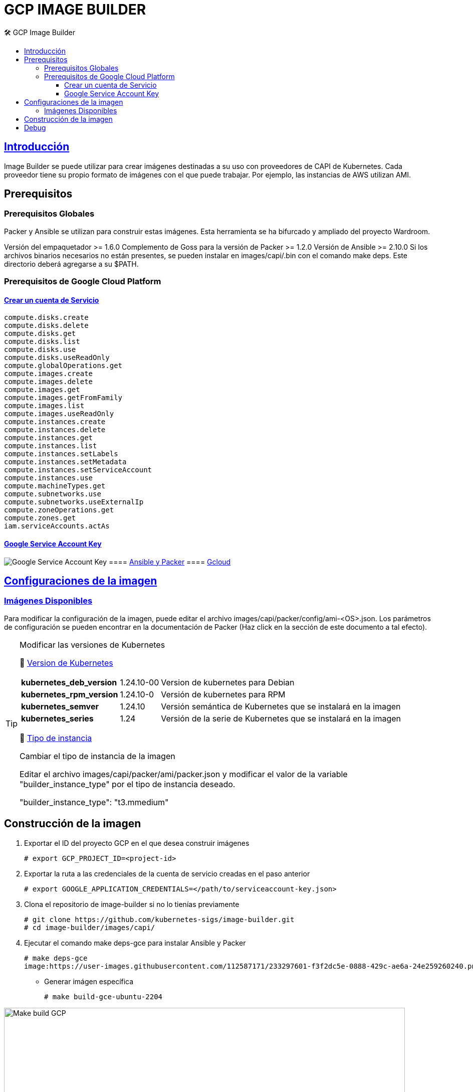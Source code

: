 GCP IMAGE BUILDER
=================
// Metadata:
:description: Como crear imagenes propias para el Stratio cloud-provisioner en GCP.
:keywords: gcp, image, builder, stratio, cloud-provisioner
// Settings:
// Deshabilitar el modo de compatibilidad
:compat-mode!:
// Deshabilitar la fecha de actualización
:last-update-label!:
// Habilitamos el uso de iconos
:icons: font
// Sobreescritura de la fuente de los iconos
:icon-set: fa
// Definimos el directorio de imagenes
:imagesdir: ../images
// // Refs:
:url-project: https://asciidoctor.org
:url-docs: {url-project}/docs
:url-issues:  https://github.com/asciidoctor/asciidoctor
:img-ci: https://github.com/asciidoctor/asciidoctor/workflows/CI/badge.svg
:url-antora: https://docs.antora.org/antora/latest/asciidoc/asciidoc/
// Tabla de contenidos
:toc: left
:toclevels: 6
:toc-title: 🛠️ GCP Image Builder
:source-highlighter: rouge
:rouge-style: monokai

== https://image-builder.sigs.k8s.io/capi/capi.html[Introducción]

Image Builder se puede utilizar para crear imágenes destinadas a su uso con proveedores de CAPI de Kubernetes. Cada proveedor tiene su propio formato de imágenes con el que puede trabajar. Por ejemplo, las instancias de AWS utilizan AMI.

== Prerequisitos
=== Prerequisitos Globales
Packer y Ansible se utilizan para construir estas imágenes. Esta herramienta se ha bifurcado y ampliado del proyecto Wardroom.

Versión del empaquetador >= 1.6.0
Complemento de Goss para la versión de Packer >= 1.2.0
Versión de Ansible >= 2.10.0
Si los archivos binarios necesarios no están presentes, se pueden instalar en images/capi/.bin con el comando make deps. Este directorio deberá agregarse a su $PATH.

=== Prerequisitos de Google Cloud Platform

==== https://cloud.google.com/iam/docs/creating-managing-service-accounts#creating[Crear un cuenta de Servicio]
[source,text]
----
compute.disks.create
compute.disks.delete
compute.disks.get
compute.disks.list
compute.disks.use
compute.disks.useReadOnly
compute.globalOperations.get
compute.images.create
compute.images.delete
compute.images.get
compute.images.getFromFamily
compute.images.list
compute.images.useReadOnly
compute.instances.create
compute.instances.delete
compute.instances.get
compute.instances.list
compute.instances.setLabels
compute.instances.setMetadata
compute.instances.setServiceAccount
compute.instances.use
compute.machineTypes.get
compute.subnetworks.use
compute.subnetworks.useExternalIp
compute.zoneOperations.get
compute.zones.get
iam.serviceAccounts.actAs
----
==== https://cloud.google.com/iam/docs/keys-create-delete?hl=es-419[Google Service Account Key]
image:https://user-images.githubusercontent.com/112587171/233296971-6e999cac-cfab-42d4-a20e-93429dbcbc2f.png[alt="Google Service Account Key"]
==== https://image-builder.sigs.k8s.io/capi/providers/gcp.html#install-ansible-and-packer:~:text=compliant%20VM%20image.-,Install%20Ansible%20and%20Packer,-Start%20by%20launching[Ansible y Packer]
==== https://cloud.google.com/sdk/docs/install?hl=es-419[Gcloud]

== https://image-builder.sigs.k8s.io/capi/capi.html#customization[Configuraciones de la imagen]

=== https://github.com/kubernetes-sigs/image-builder/tree/1510769a271725cda3d46907182a2843ef5c1c8b/images/capi/packer/gce[Imágenes Disponibles]
Para modificar la configuración de la imagen, puede editar el archivo images/capi/packer/config/ami-<OS>.json. Los parámetros de configuración se pueden encontrar en la documentación de Packer (Haz click en la sección de este documento a tal efecto).

[TIP]
====
.Modificar las versiones de Kubernetes
📂 https://github.com/kubernetes-sigs/image-builder/blob/3b70f45036617ba8752b0711ee6d212f9591a514/images/capi/packer/config/kubernetes.json[Version de  Kubernetes]::
[%autowidth]
|===
| *kubernetes_deb_version* | 1.24.10-00 | Version de kubernetes para Debian
| *kubernetes_rpm_version* | 1.24.10-0 | Versión de kubernetes para RPM
| *kubernetes_semver* | 1.24.10 | Versión semántica de Kubernetes que se instalará en la imagen
| *kubernetes_series* | 1.24 | Versión de la serie de Kubernetes que se instalará en la imagen
|===

📂 https://github.com/kubernetes-sigs/image-builder/blob/3b70f45036617ba8752b0711ee6d212f9591a514/images/capi/packer/ami/packer.json[Tipo de instancia]::
[%autowidth]
.Cambiar el tipo de instancia de la imagen
Editar el archivo images/capi/packer/ami/packer.json y modificar el valor de la variable "builder_instance_type" por el tipo de instancia 
deseado.

"builder_instance_type": "t3.mmedium"
====

== Construcción de la imagen

. Exportar el ID del proyecto GCP en el que desea construir imágenes   
[source,shell]
# export GCP_PROJECT_ID=<project-id>  

. Exportar la ruta a las credenciales de la cuenta de servicio creadas en el paso anterior
[source,shell]
# export GOOGLE_APPLICATION_CREDENTIALS=</path/to/serviceaccount-key.json>  

. Clona el repositorio de image-builder si no lo tienías previamente
[source,shell]
# git clone https://github.com/kubernetes-sigs/image-builder.git  
# cd image-builder/images/capi/  

. Ejecutar el comando make deps-gce para instalar Ansible y Packer
[source,shell]
# make deps-gce  
image:https://user-images.githubusercontent.com/112587171/233297601-f3f2dc5e-0888-429c-ae6a-24e259260240.png[alt="Make deps GCP",width=800]

** Generar imágen específica
[source,shell]
# make build-gce-ubuntu-2204

:imagesdir: ../images
image:https://user-images.githubusercontent.com/112587171/233297883-5029b10e-912d-42b7-b7ef-c941993c98c6.png[alt="Make build GCP",width=800]

image:https://user-images.githubusercontent.com/112587171/233298080-c50f610c-85e6-445e-8ed5-77cdc66fad26.png[alt="Make build GCP",width=800]

** Generar todas las disponibles
[source,shell]
# make build-gce-all

== Debug

Podemos debugear el proceso de creación de la imagen con la variable de entorno PACKER_LOG
====
export PACKER_LOG=1
====

